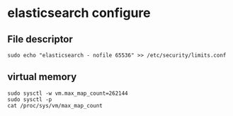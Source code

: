 * elasticsearch configure
:PROPERTIES:
:CUSTOM_ID: elasticsearch-configure
:END:
** File descriptor
:PROPERTIES:
:CUSTOM_ID: file-descriptor
:END:
#+begin_src shell
sudo echo "elasticsearch - nofile 65536" >> /etc/security/limits.conf
#+end_src

** virtual memory
:PROPERTIES:
:CUSTOM_ID: virtual-memory
:END:
#+begin_src shell
sudo sysctl -w vm.max_map_count=262144
sudo sysctl -p
cat /proc/sys/vm/max_map_count
#+end_src
